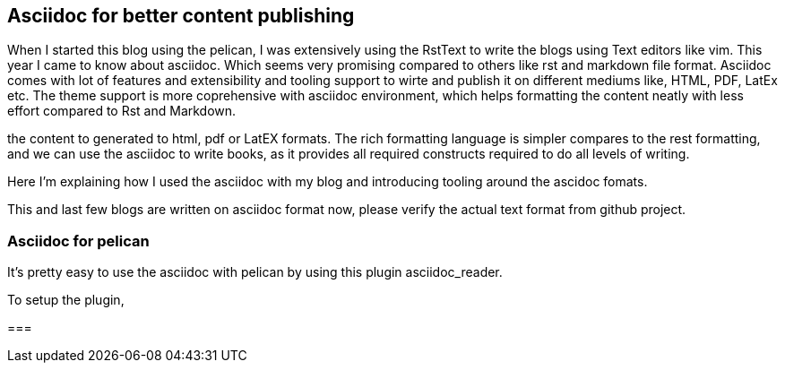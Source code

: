 == Asciidoc for better content publishing
:category: programming
:title: Asciidoc for better content publishing
:date: 19-09-2018
:tags: asciidoc,blog


When I started this blog using the pelican, I was extensively using the RstText
to write the blogs using Text editors like vim. This year I came to know about
asciidoc. Which seems very promising compared to others like rst and markdown file format.
Asciidoc comes with lot of features and extensibility and tooling support 
to wirte and publish it on different mediums like, HTML, PDF, LatEx etc.
The theme support is more coprehensive with asciidoc environment, which helps 
formatting the content neatly with less effort compared to Rst and Markdown.

the content to generated to html, pdf
or LatEX formats. The rich formatting language is simpler compares to the rest formatting,
and we can use the asciidoc to write books, as it provides all required constructs
required to do all levels of writing.

Here I'm explaining how I used the asciidoc with my blog and introducing tooling around
the ascidoc fomats.

This and last few blogs are written on asciidoc format now, please verify the
actual text format from github project.

=== Asciidoc for pelican

It's pretty easy to use the asciidoc with pelican by using this plugin asciidoc_reader.

To setup the plugin, 



===
